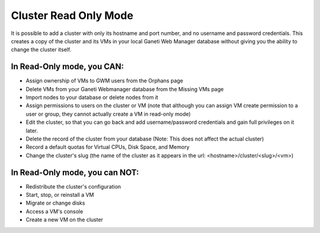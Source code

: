 .. _cluster-read-only:

Cluster Read Only Mode
======================

It is possible to add a cluster with only its hostname and port number,
and no username and password credentials. This creates a copy of the
cluster and its VMs in your local Ganeti Web Manager database without
giving you the ability to change the cluster itself.

In Read-Only mode, you CAN:
~~~~~~~~~~~~~~~~~~~~~~~~~~~

-  Assign ownership of VMs to GWM users from the Orphans page
-  Delete VMs from your Ganeti Webmanager database from the Missing VMs
   page
-  Import nodes to your database or delete nodes from it
-  Assign permissions to users on the cluster or VM (note that although
   you can assign VM create permission to a user or group, they cannot
   actually create a VM in read-only mode)
-  Edit the cluster, so that you can go back and add username/password
   credentials and gain full privileges on it later.
-  Delete the record of the cluster from your database (Note: This does
   not affect the actual cluster)
-  Record a default quotas for Virtual CPUs, Disk Space, and Memory
-  Change the cluster's slug (the name of the cluster as it appears in
   the url: <hostname>/cluster/<slug>/<vm>)

In Read-Only mode, you can NOT:
~~~~~~~~~~~~~~~~~~~~~~~~~~~~~~~

-  Redistribute the cluster's configuration
-  Start, stop, or reinstall a VM
-  Migrate or change disks
-  Access a VM's console
-  Create a new VM on the cluster

